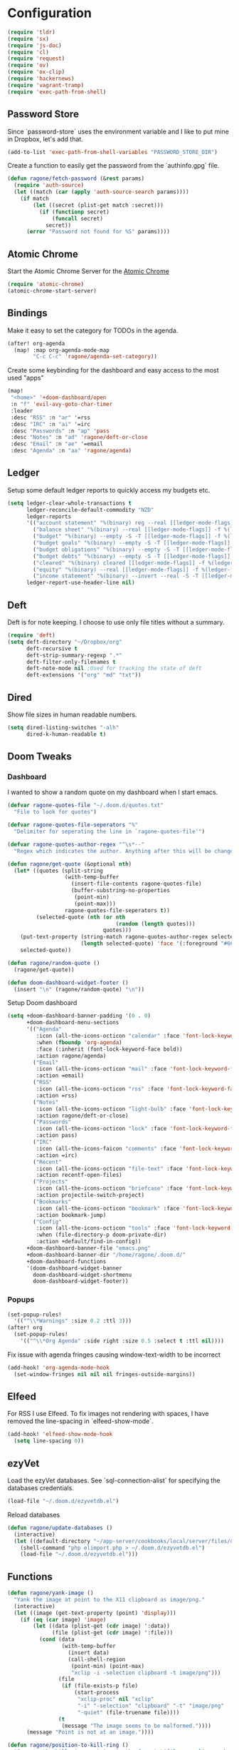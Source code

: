 * Configuration

#+BEGIN_SRC emacs-lisp
(require 'tldr)
(require 'sx)
(require 'js-doc)
(require 'cl)
(require 'request)
(require 'ov)
(require 'ox-clip)
(require 'hackernews)
(require 'vagrant-tramp)
(require 'exec-path-from-shell)
#+END_SRC

** Password Store

Since `password-store` uses the environment variable and I like to put mine in
Dropbox, let's add that.
#+BEGIN_SRC emacs-lisp
(add-to-list 'exec-path-from-shell-variables "PASSWORD_STORE_DIR")
#+END_SRC

Create a function to easily get the password from the `authinfo.gpg` file.
#+BEGIN_SRC emacs-lisp
(defun ragone/fetch-password (&rest params)
  (require 'auth-source)
  (let ((match (car (apply 'auth-source-search params))))
    (if match
        (let ((secret (plist-get match :secret)))
          (if (functionp secret)
              (funcall secret)
            secret))
      (error "Password not found for %S" params))))
#+END_SRC

** Atomic Chrome

Start the Atomic Chrome Server for the [[https://chrome.google.com/webstore/detail/atomic-chrome/lhaoghhllmiaaagaffababmkdllgfcmc?hl=en][Atomic Chrome]]
#+BEGIN_SRC emacs-lisp
(require 'atomic-chrome)
(atomic-chrome-start-server)
#+END_SRC

** Bindings

Make it easy to set the category for TODOs in the agenda.
#+BEGIN_SRC emacs-lisp
(after! org-agenda
  (map! :map org-agenda-mode-map
        "C-c C-c" 'ragone/agenda-set-category))

#+END_SRC

Create some keybinding for the dashboard and easy access to the most used "apps"
#+BEGIN_SRC emacs-lisp
(map!
 "<home>" '+doom-dashboard/open
 :n "f" 'evil-avy-goto-char-timer
 :leader
 :desc "RSS" :n "ar" '=rss
 :desc "IRC" :n "ai" '=irc
 :desc "Passwords" :n "ap" 'pass
 :desc "Notes" :n "ad" 'ragone/deft-or-close
 :desc "Email" :n "ae" '=email
 :desc "Agenda" :n "aa" 'ragone/agenda)
#+END_SRC

** Ledger

Setup some default ledger reports to quickly access my budgets etc.
#+BEGIN_SRC emacs-lisp
(setq ledger-clear-whole-transactions t
      ledger-reconcile-default-commodity "NZD"
      ledger-reports
      '(("account statement" "%(binary) reg --real [[ledger-mode-flags]] -f %(ledger-file) ^%(account)")
        ("balance sheet" "%(binary) --real [[ledger-mode-flags]] -f %(ledger-file) bal ^assets ^liabilities ^equity")
        ("budget" "%(binary) --empty -S -T [[ledger-mode-flags]] -f %(ledger-file) bal ^assets:bank ^assets:receivables ^assets:cash ^assets:budget")
        ("budget goals" "%(binary) --empty -S -T [[ledger-mode-flags]] -f %(ledger-file) bal ^assets:bank ^assets:receivables ^assets:cash ^assets:'budget goals'")
        ("budget obligations" "%(binary) --empty -S -T [[ledger-mode-flags]] -f %(ledger-file) bal ^assets:bank ^assets:receivables ^assets:cash ^assets:'budget obligations'")
        ("budget debts" "%(binary) --empty -S -T [[ledger-mode-flags]] -f %(ledger-file) bal ^assets:bank ^assets:receivables ^assets:cash ^assets:'budget debts'")
        ("cleared" "%(binary) cleared [[ledger-mode-flags]] -f %(ledger-file)")
        ("equity" "%(binary) --real [[ledger-mode-flags]] -f %(ledger-file) equity")
        ("income statement" "%(binary) --invert --real -S -T [[ledger-mode-flags]] -f %(ledger-file) bal ^income ^expenses -p \"this month\""))
      ledger-report-use-header-line nil)
#+END_SRC

** Deft

Deft is for note keeping. I choose to use only file titles without a summary.
#+BEGIN_SRC emacs-lisp
(require 'deft)
(setq deft-directory "~/Dropbox/org"
      deft-recursive t
      deft-strip-summary-regexp ".*"
      deft-filter-only-filenames t
      deft-note-mode nil ;Used for tracking the state of deft
      deft-extensions '("org" "md" "txt"))
#+END_SRC

** Dired

Show file sizes in human readable numbers.
#+BEGIN_SRC emacs-lisp
(setq dired-listing-switches "-alh"
      dired-k-human-readable t)
#+END_SRC

** Doom Tweaks
*** Dashboard

I wanted to show a random quote on my dashboard when I start emacs.
#+BEGIN_SRC emacs-lisp
(defvar ragone-quotes-file "~/.doom.d/quotes.txt"
  "File to look for quotes")

(defvar ragone-quotes-file-seperators "%"
  "Delimiter for seperating the line in `ragone-quotes-file'")

(defvar ragone-quotes-author-regex "^\s*--"
  "Regex which indicates the author. Anything after this will be changed to face.")

(defun ragone/get-quote (&optional nth)
  (let* ((quotes (split-string
                  (with-temp-buffer
                    (insert-file-contents ragone-quotes-file)
                    (buffer-substring-no-properties
                     (point-min)
                     (point-max)))
                  ragone-quotes-file-seperators t))
         (selected-quote (nth (or nth
                                  (random (length quotes)))
                              quotes)))
    (put-text-property (string-match ragone-quotes-author-regex selected-quote)
                       (length selected-quote) 'face '(:foreground "#665c54") selected-quote)
    selected-quote))

(defun ragone/random-quote ()
  (ragone/get-quote))

(defun doom-dashboard-widget-footer ()
  (insert "\n" (ragone/random-quote) "\n"))
#+END_SRC

Setup Doom dashboard
#+BEGIN_SRC emacs-lisp
(setq +doom-dashboard-banner-padding '(0 . 0)
      +doom-dashboard-menu-sections
      '(("Agenda"
         :icon (all-the-icons-octicon "calendar" :face 'font-lock-keyword-face)
         :when (fboundp 'org-agenda)
         :face (:inherit (font-lock-keyword-face bold))
         :action ragone/agenda)
        ("Email"
         :icon (all-the-icons-octicon "mail" :face 'font-lock-keyword-face)
         :action =email)
        ("RSS"
         :icon (all-the-icons-octicon "rss" :face 'font-lock-keyword-face)
         :action =rss)
        ("Notes"
         :icon (all-the-icons-octicon "light-bulb" :face 'font-lock-keyword-face)
         :action ragone/deft-or-close)
        ("Passwords"
         :icon (all-the-icons-octicon "lock" :face 'font-lock-keyword-face)
         :action pass)
        ("IRC"
         :icon (all-the-icons-faicon "comments" :face 'font-lock-keyword-face)
         :action =irc)
        ("Recent"
         :icon (all-the-icons-octicon "file-text" :face 'font-lock-keyword-face)
         :action recentf-open-files)
        ("Projects"
         :icon (all-the-icons-octicon "briefcase" :face 'font-lock-keyword-face)
         :action projectile-switch-project)
        ("Bookmarks"
         :icon (all-the-icons-octicon "bookmark" :face 'font-lock-keyword-face)
         :action bookmark-jump)
        ("Config"
         :icon (all-the-icons-octicon "tools" :face 'font-lock-keyword-face)
         :when (file-directory-p doom-private-dir)
         :action +default/find-in-config))
      +doom-dashboard-banner-file "emacs.png"
      +doom-dashboard-banner-dir "/home/ragone/.doom.d/"
      +doom-dashboard-functions
      '(doom-dashboard-widget-banner
        doom-dashboard-widget-shortmenu
        doom-dashboard-widget-footer))
#+END_SRC

*** Popups

#+BEGIN_SRC emacs-lisp
(set-popup-rules!
  '(("^\\*Warnings" :size 0.2 :ttl 3)))
(after! org
  (set-popup-rules!
    '(("^\\*Org Agenda" :side right :size 0.5 :select t :ttl nil))))
#+END_SRC

Fix issue with agenda fringes causing window-text-width to be incorrect
#+BEGIN_SRC emacs-lisp
(add-hook! 'org-agenda-mode-hook
  (set-window-fringes nil nil nil fringes-outside-margins))
#+END_SRC

** Elfeed

For RSS I use Elfeed. To fix images not rendering with spaces, I have removed
the line-spacing in `elfeed-show-mode`.
#+BEGIN_SRC emacs-lisp
(add-hook! 'elfeed-show-mode-hook
  (setq line-spacing 0))
#+END_SRC

** ezyVet

Load the ezyVet databases.
See `sql-connection-alist` for specifying the databases credentials.
#+BEGIN_SRC emacs-lisp
(load-file "~/.doom.d/ezyvetdb.el")
#+END_SRC

Reload databases
#+BEGIN_SRC emacs-lisp
(defun ragone/update-databases ()
  (interactive)
  (let ((default-directory "~/app-server/cookbooks/local/server/files/default/dev-scripts"))
    (shell-command "php elimport.php > ~/.doom.d/ezyvetdb.el")
    (load-file "~/.doom.d/ezyvetdb.el")))
#+END_SRC

** Functions

#+BEGIN_SRC emacs-lisp
(defun ragone/yank-image ()
  "Yank the image at point to the X11 clipboard as image/png."
  (interactive)
  (let ((image (get-text-property (point) 'display)))
    (if (eq (car image) 'image)
        (let ((data (plist-get (cdr image) ':data))
              (file (plist-get (cdr image) ':file)))
          (cond (data
                 (with-temp-buffer
                   (insert data)
                   (call-shell-region
                    (point-min) (point-max)
                    "xclip -i -selection clipboard -t image/png")))
                (file
                 (if (file-exists-p file)
                     (start-process
                      "xclip-proc" nil "xclip"
                      "-i" "-selection" "clipboard" "-t" "image/png"
                      "-quiet" (file-truename file))))
                (t
                 (message "The image seems to be malformed."))))
      (message "Point is not at an image."))))

(defun ragone/position-to-kill-ring ()
  "Copy to the kill ring a string in the format \"file-name:line-number\"
for the current buffer's file name, and the line number at point."
  (interactive)
  (kill-new
   (format "%s:%d" (buffer-file-name) (save-restriction
                                        (widen) (line-number-at-pos)))))
#+END_SRC

Quickly copy a htmlized buffer to the clipboard
Make sure to install `wkhtmltopdf` first.
#+BEGIN_SRC emacs-lisp
(defun ragone-htmlize-to-image (content)
  (with-temp-buffer
    (insert content)
    (call-shell-region
     (point-min) (point-max)
     "wkhtmltoimage -f png - - | xclip -i -selection clipboard -t image/png")))

(defun ragone-get-htmlized-content (start end)
  (let ((background (face-attribute 'region :background)))
    (set-face-background 'region "unspecified")
    (let* ((htmlize-pre-style t)
           (content (htmlize-region-for-paste start end)))
      (set-face-background 'region background)
      content)))

(defun ragone/htmlize-to-image ()
  (interactive)
  (let ((start (if (region-active-p)
                   (region-beginning) (point-min)))
        (end (if (region-active-p)
                 (region-end) (point-max))))
      (ragone-htmlize-to-image (ragone-get-htmlized-content start end))))
#+END_SRC

Easily create a merge request using GitLabs API.
#+BEGIN_SRC emacs-lisp
(defun ragone/create-merge-request ()
  "Visit the current branch's MR on Gitlab."
  (interactive)
  (let* ((loader (make-progress-reporter "Creating"))
         (title (shell-command-to-string "git log -1 --pretty=%s"))
         (description (shell-command-to-string "git log -1 --pretty=%b"))
         (source-branch (magit-get-current-branch))
         (remove-source-branch (y-or-n-p "Remove source branch?"))
         (target-branch (magit-read-branch "Target Branch?"))
         (urls '(("ezyVet" . "https://gitlab.com/api/v4/projects/ezyvet%2Fezyvet/merge_requests")
                 ("EPIC Frontend" . "https://gitlab.com/api/v4/projects/ezyvet%2Fepic%2Ffrontend/merge_requests")
                 ("EPIC Backend" . "https://gitlab.com/api/v4/projects/ezyvet%2Fepic%2Fbackend/merge_requests")))
         (urlkey (completing-read "Select URL" '("ezyVet" "EPIC Frontend" "EPIC Backend")))
         (loading t)
         (data `(("title" . ,title)
                 ("description" . ,description)
                 ("source_branch" . ,source-branch)
                 ("target_branch" . ,target-branch))))
    (if remove-source-branch
        (add-to-list 'data '("remove_source_branch" . "true")))

    (request
     (cdr (assoc urlkey urls))
     :type "POST"
     :parser 'json-read
     :headers '(("PRIVATE-TOKEN" . (ragone/fetch-password :host "api.gitlab.com")))
     :data data
     :error (cl-function
                (lambda (&key data &allow-other-keys)
                  (print! (red "Failed Creating Merge Request"))))
     :complete (cl-function
                (lambda (&key data &allow-other-keys)
                  (kill-new (cdr (assoc 'web_url data)))
                  (let ((loading nil)))
                  (progress-reporter-done loader)
                  (print! (green "Merge Request Created!")))))
    (dotimes (k 100)
      (sit-for 0.01)
      (progress-reporter-update loader k))))
#+END_SRC

A couple of functions to open/close the deft buffer with the same keybinding.
#+BEGIN_SRC emacs-lisp
(defun ragone/kill-all-deft-buffers ()
  (interactive)
  (save-excursion
    (let ((count 0))
      (dolist (buffer (buffer-list))
        (set-buffer buffer)
        (when (not (eq nil deft-note-mode))
          (setq count (1+ count))
          (kill-buffer buffer))))))

(defun ragone/deft-or-close ()
  (interactive)
  (if (or (eq major-mode 'deft-mode)
          (not (eq nil deft-note-mode)))
      (progn (ragone/kill-all-deft-buffers) (kill-buffer "*Deft*"))
    (deft)))

(defun ragone/agenda ()
  "My org agenda."
  (interactive)
  (org-agenda nil "n"))

#+END_SRC

Convert org timeclock to HH:MM notation
#+BEGIN_SRC emacs-lisp
(defun ragone/time--to-seconds (timestr)
  "Convert HH:MM notation to seconds"
  (let* ((matchindex (string-match "\\([0-9]+\\):\\([0-9]+\\)" timestr))
         (hours (string-to-number (match-string 1 timestr)))
         (minutes (string-to-number (match-string 2 timestr))))
    (+ (* 60 (* hours 60)) (* minutes 60))))

(defun ragone/time-to-hours (timestr)
  "Express time as hours in decimal notation"
  (format "%.3f" (/ (ragone/time--to-seconds timestr) 3600.0)))

(defun ragone/agenda-set-category ()
  "Set the category of the agenda item"
  (interactive)
  (let* ((hdmarker (or (org-get-at-bol 'org-hd-marker)
                    (org-agenda-error)))
         (buffer (marker-buffer hdmarker))
         (pos (marker-position hdmarker))
         (inhibit-read-only t)
         newhead)
    (org-with-remote-undo buffer
        (with-current-buffer buffer
            (widen)
            (goto-char pos)
            (org-show-context 'agenda)
            (org-set-property "CATEGORY" nil)))
    (org-agenda-redo)))

(defun ragone/sql-connect ()
  "Connect a mssql database in `sql-connection-alist'
  with `sql-connect', user should set `sql-connection-alist'
  before run this command."
  (interactive)
  (setq sql-product 'mysql)
  (let ((connect-name
         (completing-read "Which database do you want to connect to: "
                          (mapcar #'(lambda (x)
                                      (symbol-name (car x)))
                                  sql-connection-alist))))
    (sql-connect connect-name)))
#+END_SRC

Compare my init file to doom init file
#+BEGIN_SRC emacs-lisp
(defun ragone/ediff-dotfile-and-template ()
  "ediff the current `dotfile' with the template"
  (interactive)
  (ediff-files
   "~/.doom.d/init.el"
   "~/.emacs.d/init.example.el"))
#+END_SRC

** Htmlize

#+BEGIN_SRC emacs-lisp
(setq htmlize-face-overrides
      '(hl-line-face (:foreground "dark-green" :background "yellow")))
#+END_SRC

** IRC

Setup IRC.
#+BEGIN_SRC emacs-lisp
(set-irc-server! "chat.freenode.net"
                 `(:tls t
                   :nick "ragoneio"
                   :port 6697
                   :sasl-username "ragoneio"
                   :sasl-password (lambda (server)
                                    (ragone/fetch-password :host "chat.freenode.net"))
                   :channels ("#dirty-devs")))
#+END_SRC

** Magit

Add my own function to the Magit popup.
#+BEGIN_SRC emacs-lisp
(after! magit
  (magit-define-popup-action 'magit-dispatch-popup
    ?p "create merge request"
     'ragone/create-merge-request))
#+END_SRC

** mu4e

Setup work email account and specific settings associated with this account.
#+BEGIN_SRC emacs-lisp
(set-email-account! "alex.ragone@ezyvet.com"
                    '((mu4e-sent-folder                 . "/ezyvet/Sent")
                      (mu4e-trash-folder                . "/ezyvet/Trash")
                      (mu4e-drafts-folder               . "/ezyvet/Drafts")
                      (user-full-name                   . "Alex Ragone")
                      (user-mail-address                . "alex.ragone@ezyvet.com")
                      (smtpmail-smtp-user               . "alex.ragone@ezyvet.com")
                      (smtpmail-smtp-server             . "smtp.office365.com")
                      (smtpmail-smtp-service            .  587)
                      (smtpmail-stream-type             . starttls)
                      (message-cite-style               . 'message-cite-style-outlook)
                      (mu4e-get-mail-command            . "mbsync -c ~/.doom.d/mu4e/.mbsyncrc work"))
                    t)
#+END_SRC

Outlook style citation.
#+BEGIN_SRC emacs-lisp
(setq message-yank-prefix ""
      message-yank-cited-prefix ""
      message-yank-empty-prefix ""
      message-citation-line-format "\n\n-----------------------\nOn %a, %b %d %Y, %N wrote:\n"
      message-citation-line-function 'message-insert-formatted-citation-line
      mu4e-update-interval 300) ; every 5 minutes
#+END_SRC

Make it easy to `org-capture` an email and mark it for trash.
#+BEGIN_SRC emacs-lisp

(defun ragone/capture-mail (buffer)
  "Captures the email"
  (org-store-link t)
  (org-capture-string nil "e")
  (org-capture-finalize)
  (mu4e-view-mark-for-trash))

(after! mu4e
    (add-to-list 'mu4e-headers-actions '("todo" . ragone/capture-mail))
    (add-to-list 'mu4e-view-actions '("todo" . ragone/capture-mail)))

(defun no-auto-fill ()
  "Turn off auto-fill-mode."
  (auto-fill-mode -1))

(defun ragone/org-mu4e-compose ()
    (org-mu4e-compose-org-mode)
    (no-auto-fill))

(def-package! org-mu4e
  :hook ((org-mode mu4e-compose) . ragone/org-mu4e-compose))

(after! mu4e

  (setq mu4e-index-cleanup t
        mu4e-sent-messages-behavior 'sent
        mu4e-html2text-command "w3m -dump -T text/html")

  (add-to-list 'mu4e-bookmarks
               (make-mu4e-bookmark
                :name  "External"
                :query "NOT from:ezyvet.com"
                :key ?e))

  (add-to-list 'mu4e-bookmarks
               (make-mu4e-bookmark
                :name  "Internal"
                :query "from:ezyvet.com NOT from:alex.ragone@ezyvet.com NOT from:alex@ezyvet.com"
                :key ?i))

  (add-to-list 'mu4e-view-actions '("ViewInBrowser" . mu4e-action-view-in-browser) t)

  (setq mu4e-headers-include-related nil
        mu4e-headers-attach-mark '("a" . "@")
        mu4e-confirm-quit nil
        mu4e-headers-fields
        '((:flags      . 4)
          (:human-date . 12)
          (:from       . 25)
          (:subject    . nil))))

#+END_SRC

A little haxy here as I am overriding the function to insert my own signature in
style of outlook.
TODO: Need to make it work with Gmail.
#+BEGIN_SRC emacs-lisp
(eval-after-load "org-mu4e"
  '(defun org~mu4e-mime-multipart (plain html &optional images)
     "Create a multipart/alternative with text/plain and text/html alternatives.
If the html portion of the message includes images, wrap the html
and images in a multipart/related part."
     (let* ((signature-raw (with-temp-buffer
                             (insert-file-contents "~/.doom.d/mu4e/signature-unleash.html")
                             (buffer-string)))
            (tmp-file (make-temp-name
                       (expand-file-name "mail"
                                         temporary-file-directory)))
            (citation-index (string-match "^-----------------------$" plain))
            (body (substring plain 0 citation-index))
            (citation (substring plain citation-index (length plain)))
            (html-content-body (org-export-string-as
                                 (concat "#+OPTIONS: toc:nil num:nil\n" body) 'html t))
            (html-content-citation (org-export-string-as
                                     (concat "#+OPTIONS: toc:nil num:nil\n" citation) 'html t))
            (signature-html-and-images
             (org~mu4e-mime-replace-images
              signature-raw
              tmp-file))
            (signature-html-images (cdr signature-html-and-images))
            (signature-html (car signature-html-and-images))
            (signature-images (mapconcat 'identity signature-html-images "\n")))
       (concat "<#multipart type=alternative><#part type=text/plain>"
               plain
               "<#multipart type=related>"
               "<#part type=text/html>"
               "<div style=\"font-size: 11.0pt; font-family: 'Calibri',sans-serif;\">"
               html-content-body
               images
               "</div>"
               signature-html
               (if citation-index
                 html-content-citation)
               signature-images
               "<#/multipart>\n"
               "<#/multipart>\n"))))

(defun ragone/mu4e-delete-citation ()
  (delete-region (point-min) (point-max)))
;; (add-hook 'mail-citation-hook #'ragone/mu4e-delete-citation)
#+END_SRC

** Org

#+BEGIN_SRC emacs-lisp
(require 'org-habit)
(require 'org-clock-convenience)
(require 'org-jira)

(setq jiralib-url "https://ezyvet.atlassian.net"
      org-jira-default-jql
      "(reporter = currentUser() OR assignee = currentUser()) AND status != Backlog AND resolution = unresolved ORDER BY
  priority DESC, created ASC")

(after! org
  (setq
   org-link-file-path-type 'relative
   org-src-fontify-natively t
   org-agenda-show-future-repeats 'next
   org-agenda-skip-timestamp-if-done t
   org-agenda-skip-deadline-if-done t
   org-agenda-block-separator ?\u2015
   org-confirm-babel-evaluate nil
   org-agenda-span 5
   org-agenda-start-day nil
   org-directory "~/Dropbox/org"
   +org-capture-todo-file "~/Dropbox/org/todo.org"
   +org-capture-notes-file "~/Dropbox/org/notes.org"
   org-agenda-files (list org-directory)
   org-refile-allow-creating-parent-nodes 'confirm
   org-todo-keywords
   '((sequence "TODO(t)" "NEXT(n)" "|" "DONE(d)")
     (sequence "NOTE(N)" "|" "MEETING(M)")
     (sequence "WAITING(w)" "DELEGATED(e)" "LATER(l)" "|" "CANCELLED(c)"))
   org-refile-targets
   `((nil :maxlevel . 1)
     (org-agenda-files :maxlevel . 1))
   org-todo-keyword-faces
   `(("WAITING" :foreground "#fabd2f" :weight bold)
     ("DELEGATED" :foreground "#fabd2f" :weight bold)
     ("NOTE" :foreground "#83a598" :weight bold)
     ("MEETING" :foreground "#83a598" :weight bold)
     ("LATER" :foreground "#83a598" :weight bold)
     ("NEXT" :foreground "#b8bb26" :weight bold))
   org-capture-templates
   '(("t" "Todo" entry
      (file+headline +org-capture-todo-file "Inbox")
      "* TODO %?" :prepend t :kill-buffer t)
     ("n" "Next" entry
      (file+headline +org-capture-todo-file "Inbox")
      "* NEXT %?" :prepend t :kill-buffer t)
     ("w" "Waiting" entry
      (file+headline +org-capture-todo-file "Inbox")
      "* WAITING %?" :prepend t :kill-buffer t)
     ("e" "Email" entry
      (file+headline +org-capture-todo-file "Inbox")
      "* %^{Type?|TODO|NEXT|WAITING|DELEGATED} %^{Content?} :email:\nSCHEDULED: %t\n%a" :prepend t :kill-buffer t)
     ("m" "Meeting" entry
      (file+headline +org-capture-todo-file "Inbox")
      "* MEETING with %^{Who?}\n%^{Time?}T" :prepend t :kill-buffer t)
     ("N" "Notes" entry
      (file+headline +org-capture-notes-file "Inbox")
      "* NOTE %u %?\n%i" :prepend t :kill-buffer t))
   org-agenda-custom-commands
   '(("n" "Agenda"
      ((agenda "" nil)
       (todo "NEXT"
             ((org-agenda-overriding-header (concat (all-the-icons-faicon "bolt" :v-adjust 0.01) " Next Tasks"))
              (org-agenda-sorting-strategy
               '(priority-down category-up))))
       (todo "TODO"
             ((org-agenda-files '("~/Dropbox/org/todo.org"))
              (org-agenda-overriding-header (concat (all-the-icons-faicon "tasks" :v-adjust 0.01) " Tasks"))))
       (todo "WAITING|DELEGATED"
             ((org-agenda-overriding-header (concat (all-the-icons-faicon "hourglass" :v-adjust 0.01) " Waiting/Delegated"))
              (org-agenda-sorting-strategy '(todo-state-up))))
       (todo "LATER"
             ((org-agenda-overriding-header (concat (all-the-icons-faicon "thumb-tack" :v-adjust 0.01) " Later"))))
       (todo "NOTE"
             ((org-agenda-overriding-header (concat (all-the-icons-faicon "sticky-note" :v-adjust 0.01) " Notes")))))

      nil))))
#+END_SRC

Setup some agenda keybindings.
#+BEGIN_SRC emacs-lisp
(defun ragone/org-agenda-mode-fn ()
  (define-key org-agenda-mode-map
    (kbd "<S-up>") #'org-clock-convenience-timestamp-up)
  (define-key org-agenda-mode-map
    (kbd "<S-down>") #'org-clock-convenience-timestamp-down))

(add-hook 'org-agenda-mode-hook #'ragone/org-agenda-mode-fn)
#+END_SRC

** Paradox

Fancy `package-install`.
#+BEGIN_SRC emacs-lisp
(require 'paradox)
(paradox-enable)
#+END_SRC

** PHP

Basic PHP setup.
#+BEGIN_SRC emacs-lisp
(require 'phpcbf)
(require 'php-cs-fixer)

(custom-set-variables
 '(phpcbf-standard "PSR2"))

(setq php-cs-fixer-rules-fixer-part-options
      '("no_multiline_whitespace_before_semicolons"
        "no_unused_imports"
        "ordered_imports"
        "concat_space")
      php-cs-fixer-rules-level-part-options
      '("@PSR2" "@Symfony"))
#+END_SRC

** Shell

Use shell PATH.
#+BEGIN_SRC emacs-lisp
(setq exec-path-from-shell-arguments '("-i"))
(exec-path-from-shell-initialize)
#+END_SRC

** Theme

Setup theme. I like `gruvbox-dark-soft`.
#+BEGIN_SRC emacs-lisp
(setq doom-theme 'gruvbox-dark-soft
      doom-big-font (font-spec :size 30 :family "DejaVu Sans Mono")
      +doom-modeline-height 40
      doom-font (font-spec :size 16 :weight 'light :family "Input Mono Nerd Font"))
#+END_SRC

Spice up the view of the agenda to easier differentiate between headers and
todos.
#+BEGIN_SRC emacs-lisp
(add-hook! 'doom-load-theme-hook
  (set-face-attribute 'org-agenda-structure nil :inherit 'default :height 1.50)
  (set-face-attribute 'org-agenda-date-weekend nil :slant 'italic :height 1.00 :weight 'light)
  (set-face-attribute 'org-agenda-calendar-event nil :foreground "#fabd2f")
  (set-face-attribute 'org-agenda-date nil :foreground "#d5c4a1" :inherit 'default :height 1.25)
  (set-face-attribute 'org-agenda-date-today nil :slant 'normal :weight 'bold :height 1.25))
#+END_SRC
